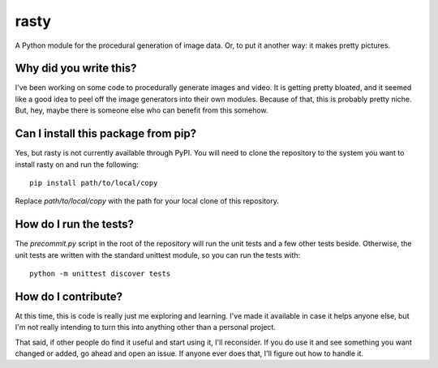 #####
rasty
#####

A Python module for the procedural generation of image data. Or, to
put it another way: it makes pretty pictures.


***********************
Why did you write this?
***********************
I've been working on some code to procedurally generate images and
video. It is getting pretty bloated, and it seemed like a good idea
to peel off the image generators into their own modules. Because of
that, this is probably pretty niche. But, hey, maybe there is someone
else who can benefit from this somehow.


************************************
Can I install this package from pip?
************************************
Yes, but rasty is not currently available through PyPI. You will
need to clone the repository to the system you want to install
rasty on and run the following::

    pip install path/to/local/copy

Replace `path/to/local/copy` with the path for your local clone of
this repository.


***********************
How do I run the tests?
***********************
The `precommit.py` script in the root of the repository will run the
unit tests and a few other tests beside. Otherwise, the unit tests
are written with the standard unittest module, so you can run the
tests with::

    python -m unittest discover tests


********************
How do I contribute?
********************
At this time, this is code is really just me exploring and learning.
I've made it available in case it helps anyone else, but I'm not really
intending to turn this into anything other than a personal project.

That said, if other people do find it useful and start using it, I'll
reconsider. If you do use it and see something you want changed or
added, go ahead and open an issue. If anyone ever does that, I'll
figure out how to handle it.
